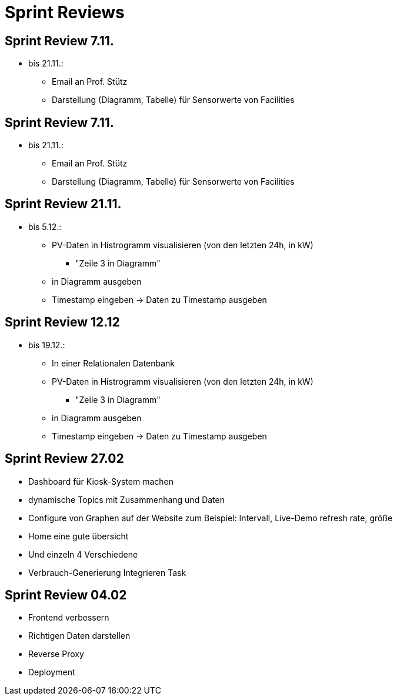 = Sprint Reviews

== Sprint Review 7.11.
* bis 21.11.:
** Email an Prof. Stütz
** Darstellung (Diagramm, Tabelle) für Sensorwerte von Facilities

== Sprint Review 7.11.
* bis 21.11.:
** Email an Prof. Stütz
** Darstellung (Diagramm, Tabelle) für Sensorwerte von Facilities

== Sprint Review 21.11.
* bis 5.12.:
** PV-Daten in Histrogramm visualisieren (von den letzten 24h, in kW)
*** "Zeile 3 in Diagramm"
** in Diagramm ausgeben
** Timestamp eingeben -> Daten zu Timestamp ausgeben

== Sprint Review 12.12
* bis 19.12.:
** In einer Relationalen Datenbank
** PV-Daten in Histrogramm visualisieren (von den letzten 24h, in kW)
*** "Zeile 3 in Diagramm"
** in Diagramm ausgeben
** Timestamp eingeben -> Daten zu Timestamp ausgeben

== Sprint Review 27.02
* Dashboard für Kiosk-System machen
* dynamische Topics mit Zusammenhang und Daten
* Configure von Graphen auf der Website zum Beispiel: Intervall, Live-Demo refresh rate,
größe
* Home eine gute übersicht
* Und einzeln 4 Verschiedene
* Verbrauch-Generierung Integrieren Task

== Sprint Review 04.02
* Frontend verbessern
* Richtigen Daten darstellen
* Reverse Proxy
* Deployment



